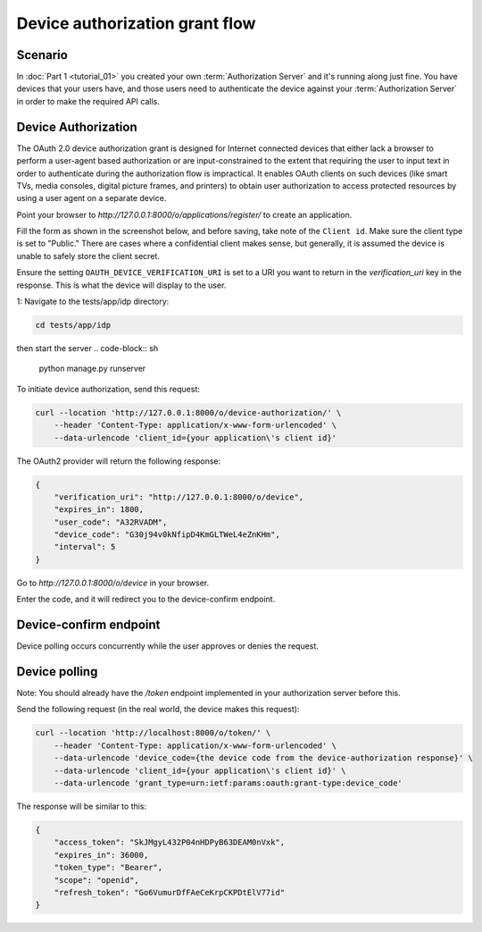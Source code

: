 Device authorization grant flow
====================================================

Scenario
--------
In :doc:`Part 1 <tutorial_01>` you created your own :term:`Authorization Server` and it's running along just fine.
You have devices that your users have, and those users need to authenticate the device against your
:term:`Authorization Server` in order to make the required API calls.

Device Authorization
--------------------
The OAuth 2.0 device authorization grant is designed for Internet
connected devices that either lack a browser to perform a user-agent
based authorization or are input-constrained to the extent that
requiring the user to input text in order to authenticate during the
authorization flow is impractical. It enables OAuth clients on such
devices (like smart TVs, media consoles, digital picture frames, and
printers) to obtain user authorization to access protected resources
by using a user agent on a separate device.

Point your browser to `http://127.0.0.1:8000/o/applications/register/` to create an application.

Fill the form as shown in the screenshot below, and before saving, take note of the ``Client id``.
Make sure the client type is set to "Public." There are cases where a confidential client makes sense,
but generally, it is assumed the device is unable to safely store the client secret.

.. image:: _images/application-register-device-code.png
   :alt: Device Authorization application registration

Ensure the setting ``OAUTH_DEVICE_VERIFICATION_URI`` is set to a URI you want to return in the
`verification_uri` key in the response. This is what the device will display to the user.

1: Navigate to the tests/app/idp directory:

.. code-block:: sh

    cd tests/app/idp

then start the server
.. code-block:: sh

    python manage.py runserver

To initiate device authorization, send this request:

.. code-block:: sh

    curl --location 'http://127.0.0.1:8000/o/device-authorization/' \
        --header 'Content-Type: application/x-www-form-urlencoded' \
        --data-urlencode 'client_id={your application\'s client id}'

The OAuth2 provider will return the following response:

.. code-block:: json

    {
        "verification_uri": "http://127.0.0.1:8000/o/device",
        "expires_in": 1800,
        "user_code": "A32RVADM",
        "device_code": "G30j94v0kNfipD4KmGLTWeL4eZnKHm",
        "interval": 5
    }

Go to `http://127.0.0.1:8000/o/device` in your browser.

.. image:: _images/device-enter-code-displayed.png

Enter the code, and it will redirect you to the device-confirm endpoint.

Device-confirm endpoint
-----------------------
Device polling occurs concurrently while the user approves or denies the request.

.. image:: _images/device-approve-deny.png

Device polling
--------------
Note: You should already have the `/token` endpoint implemented in your authorization server before this.

Send the following request (in the real world, the device makes this request):

.. code-block:: sh

    curl --location 'http://localhost:8000/o/token/' \
        --header 'Content-Type: application/x-www-form-urlencoded' \
        --data-urlencode 'device_code={the device code from the device-authorization response}' \
        --data-urlencode 'client_id={your application\'s client id}' \
        --data-urlencode 'grant_type=urn:ietf:params:oauth:grant-type:device_code'

The response will be similar to this:

.. code-block:: json

    {
        "access_token": "SkJMgyL432P04nHDPyB63DEAM0nVxk",
        "expires_in": 36000,
        "token_type": "Bearer",
        "scope": "openid",
        "refresh_token": "Go6VumurDfFAeCeKrpCKPDtElV77id"
    }
